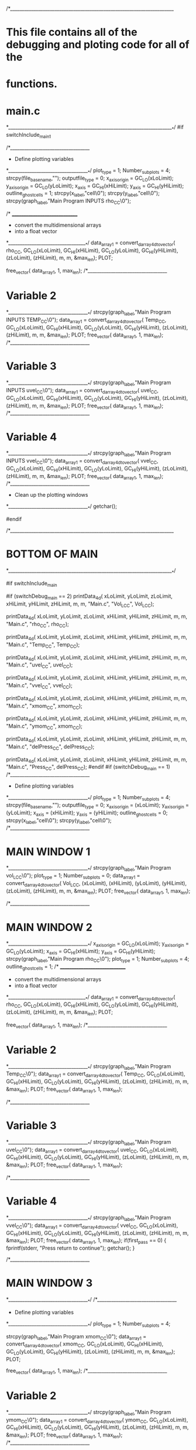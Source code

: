 
/*______________________________________________________________________
*   This file contains all of the debugging and ploting code for all of the
*   functions.
*   main.c
*_______________________________________________________________________*/
#if switchInclude_main_1

        
        /*__________________________________
        * Define plotting variables 
        *___________________________________*/
        plot_type           = 1;
        Number_sub_plots    = 4;
        strcpy(file_basename,"");
        outputfile_type     = 0;
        x_axis_origin       = GC_LO(xLoLimit);
        y_axis_origin       = GC_LO(yLoLimit);
        x_axis              = GC_HI(xHiLimit);
        y_axis              = GC_HI(yHiLimit);
        outline_ghostcells  = 1;
        strcpy(x_label,"cell\0");
        strcpy(y_label,"cell\0");
        strcpy(graph_label,"Main Program INPUTS rho_CC\0");
        
        /* ______________________________
        *  convert the multidimensional arrays 
        *   into a float vector
        *__________________________________*/                    
        data_array1    = convert_darray_4d_to_vector(
                                rho_CC,
                                GC_LO(xLoLimit),       GC_HI(xHiLimit),           GC_LO(yLoLimit),
                                GC_HI(yHiLimit),       (zLoLimit),                (zHiLimit),
                                m,               m,
                                &max_len); 
        PLOT;

        free_vector(    data_array1,       1, max_len);
/*__________________________________
*   Variable 2
*___________________________________*/         
        strcpy(graph_label,"Main Program INPUTS TEMP_CC\0");
        data_array1    = convert_darray_4d_to_vector(
                                Temp_CC,
                                GC_LO(xLoLimit),       GC_HI(xHiLimit),           GC_LO(yLoLimit),
                                GC_HI(yHiLimit),       (zLoLimit),                (zHiLimit),
                                m,               m,
                                &max_len); 
        PLOT;
         free_vector(    data_array1,       1, max_len);
/*__________________________________
*   Variable 3
*___________________________________*/         
        strcpy(graph_label,"Main Program INPUTS uvel_CC\0");
        data_array1    = convert_darray_4d_to_vector(
                                uvel_CC,
                                GC_LO(xLoLimit),       GC_HI(xHiLimit),           GC_LO(yLoLimit),
                                GC_HI(yHiLimit),       (zLoLimit),                 (zHiLimit),
                                m,               m,
                                &max_len); 
        PLOT;
         free_vector(    data_array1,       1, max_len); 
/*__________________________________
*   Variable 4
*___________________________________*/         
        strcpy(graph_label,"Main Program INPUTS vvel_CC\0");
        data_array1    = convert_darray_4d_to_vector(
                                vvel_CC,
                                GC_LO(xLoLimit),       GC_HI(xHiLimit),           GC_LO(yLoLimit),
                                GC_HI(yHiLimit),       (zLoLimit),                 (zHiLimit),
                                m,               m,
                                &max_len); 
        PLOT;
         free_vector(    data_array1,       1, max_len);                              
        /*__________________________________
        *  Clean up the plotting windows
        *___________________________________*/ 
        getchar();
        
       
#endif


/*______________________________________________________________________
*   BOTTOM OF MAIN
*_______________________________________________________________________*/

#if switchInclude_main
    
    #if (switchDebug_main == 2)
        printData_4d(   xLoLimit,       yLoLimit,       zLoLimit,
                        xHiLimit,       yHiLimit,       zHiLimit,
                        m,              m,
                       "Main.c",        "Vol_L_CC",     Vol_L_CC); 
 
         printData_4d(   xLoLimit,      yLoLimit,       zLoLimit,
                        xHiLimit,       yHiLimit,       zHiLimit,
                        m,              m,
                       "Main.c",        "rho_CC",       rho_CC); 
                                             
        printData_4d(   xLoLimit,       yLoLimit,       zLoLimit,
                        xHiLimit,       yHiLimit,       zHiLimit,
                        m,              m,
                       "Main.c",        "Temp_CC",       Temp_CC); 
                       
        printData_4d(   xLoLimit,       yLoLimit,       zLoLimit,
                        xHiLimit,       yHiLimit,       zHiLimit,
                        m,              m,
                       "Main.c",        "uvel_CC",       uvel_CC); 
                       
        printData_4d(   xLoLimit,       yLoLimit,       zLoLimit,
                        xHiLimit,       yHiLimit,       zHiLimit,
                        m,              m,
                       "Main.c",        "vvel_CC",       vvel_CC); 
                       
        printData_4d(   xLoLimit,       yLoLimit,       zLoLimit,
                        xHiLimit,       yHiLimit,       zHiLimit,
                        m,              m,
                       "Main.c",        "xmom_CC",       xmom_CC); 

        printData_4d(   xLoLimit,       yLoLimit,       zLoLimit,
                        xHiLimit,       yHiLimit,       zHiLimit,
                        m,              m,
                       "Main.c",        "ymom_CC",       xmom_CC); 
                         
        printData_4d(   xLoLimit,       yLoLimit,       zLoLimit,
                        xHiLimit,       yHiLimit,       zHiLimit,
                        m,              m,
                       "Main.c",        "delPress_CC",  delPress_CC);   
                       
        printData_4d(   xLoLimit,       yLoLimit,       zLoLimit,
                        xHiLimit,       yHiLimit,       zHiLimit,
                        m,              m,
                       "Main.c",        "Press_CC",  delPress_CC);   
    #endif
    #if (switchDebug_main == 1)           
       /*__________________________________
        * Define plotting variables 
        *___________________________________*/
        plot_type           = 1;
        Number_sub_plots    = 4;
        strcpy(file_basename,"");
        outputfile_type     = 0;
        x_axis_origin       = (xLoLimit);
        y_axis_origin       = (yLoLimit);
        x_axis              = (xHiLimit);
        y_axis              = (yHiLimit);
        outline_ghostcells  = 0;
        strcpy(x_label,"cell\0");
        strcpy(y_label,"cell\0");                       
/*__________________________________
*   MAIN WINDOW 1
*___________________________________*/           
        strcpy(graph_label,"Main Program vol_L_CC\0");
        plot_type           = 1;
        Number_sub_plots    = 0;
        data_array1    = convert_darray_4d_to_vector(
                                Vol_L_CC,
                                (xLoLimit),       (xHiLimit),       (yLoLimit),
                                (yHiLimit),       (zLoLimit),       (zHiLimit),
                                m,                      m,
                                &max_len); 
        PLOT;
         free_vector(    data_array1,       1, max_len); 
         
/*__________________________________
*   MAIN WINDOW 2
*___________________________________*/
        x_axis_origin       = GC_LO(xLoLimit);
        y_axis_origin       = GC_LO(yLoLimit);
        x_axis              = GC_HI(xHiLimit);
        y_axis              = GC_HI(yHiLimit); 
        strcpy(graph_label,"Main Program rho_CC\0");
        plot_type           = 1;
        Number_sub_plots    = 4;
        outline_ghostcells  = 1;        
        /* ______________________________
        *  convert the multidimensional arrays 
        *   into a float vector
        *__________________________________*/                    
        data_array1    = convert_darray_4d_to_vector(
                                rho_CC,
                                GC_LO(xLoLimit),       GC_HI(xHiLimit),  GC_LO(yLoLimit),
                                GC_HI(yHiLimit),       (zLoLimit),       (zHiLimit),
                                m,               m,
                                &max_len);
        PLOT;

        free_vector(    data_array1,       1, max_len);
/*__________________________________
*   Variable 2
*___________________________________*/
        strcpy(graph_label,"Main Program Temp_CC\0");
        data_array1    = convert_darray_4d_to_vector(
                                Temp_CC,
                                GC_LO(xLoLimit),       GC_HI(xHiLimit),  GC_LO(yLoLimit),
                                GC_HI(yHiLimit),       (zLoLimit),      (zHiLimit),
                                m,               m,
                                &max_len);
        PLOT;
         free_vector(    data_array1,       1, max_len);

/*__________________________________
*   Variable 3
*___________________________________*/
        strcpy(graph_label,"Main Program uvel_CC\0");
        data_array1    = convert_darray_4d_to_vector(
                                uvel_CC,
                                GC_LO(xLoLimit),       GC_HI(xHiLimit),  GC_LO(yLoLimit),
                                GC_HI(yHiLimit),       (zLoLimit),      (zHiLimit),
                                m,               m,
                                &max_len); 
        PLOT;
         free_vector(    data_array1,       1, max_len);
               
 
/*__________________________________
*   Variable 4
*___________________________________*/         
        strcpy(graph_label,"Main Program vvel_CC\0");
        data_array1    = convert_darray_4d_to_vector(
                                vvel_CC,
                                GC_LO(xLoLimit),       GC_HI(xHiLimit), GC_LO(yLoLimit),
                                GC_HI(yHiLimit),       (zLoLimit),      (zHiLimit),
                                m,               m,
                                &max_len); 
        PLOT;
         free_vector(    data_array1,       1, max_len); 
        if(first_pass == 0)
        {
            fprintf(stderr, "Press return to continue\n");
            getchar();
        }         
         
                        
/*__________________________________
*   MAIN WINDOW 3
*___________________________________*/        
        /*__________________________________
        * Define plotting variables 
        *___________________________________*/
        plot_type           = 1;
        Number_sub_plots    = 4;
        
        strcpy(graph_label,"Main Program xmom_CC\0");                   
        data_array1    = convert_darray_4d_to_vector(
                                xmom_CC,
                                GC_LO(xLoLimit),       GC_HI(xHiLimit),  GC_LO(yLoLimit),
                                GC_HI(yHiLimit),       (zLoLimit),       (zHiLimit),
                                m,                      m,
                                &max_len);
        PLOT;

        free_vector(    data_array1,       1, max_len);
/*__________________________________
*   Variable 2
*___________________________________*/
        strcpy(graph_label,"Main Program ymom_CC\0");
        data_array1    = convert_darray_4d_to_vector(
                                ymom_CC,
                                GC_LO(xLoLimit),       GC_HI(xHiLimit),  GC_LO(yLoLimit),
                                GC_HI(yHiLimit),       (zLoLimit),       (zHiLimit),
                                m,                      m,
                                &max_len);
        PLOT;
         free_vector(    data_array1,       1, max_len);
/*__________________________________
*   Variable 3
*___________________________________*/
        strcpy(graph_label,"Main Program delPress_CC\0");
        data_array1    = convert_darray_4d_to_vector(
                                delPress_CC,
                                GC_LO(xLoLimit),       GC_HI(xHiLimit),  GC_LO(yLoLimit),
                                GC_HI(yHiLimit),       (zLoLimit),        (zHiLimit),
                                m,                      m,
                                &max_len);
        PLOT;
         free_vector(    data_array1,       1, max_len);
/*__________________________________
*   Variable 4
*___________________________________*/
        strcpy(graph_label,"Main Program press_CC\0");
        data_array1    = convert_darray_4d_to_vector(
                                press_CC,
                                GC_LO(xLoLimit),       GC_HI(xHiLimit),  GC_LO(yLoLimit),
                                GC_HI(yHiLimit),       (zLoLimit),        (zHiLimit),
                                m,                      m,
                                &max_len); 
        PLOT;
         free_vector(    data_array1,       1, max_len); 
        if(first_pass == 0)
        {
            fprintf(stderr, "Press return to continue\n");
            getchar();
        }                                   
/*__________________________________
*   MAIN WINDOW 4
*___________________________________*/ 
/*__________________________________
*   Face centered variables
*___________________________________*/        
        Number_sub_plots    = 3;
        strcpy(graph_label,"main, uvel_FC\0");
        plot_face_centered_data(
                                GC_LO(xLoLimit),        GC_HI(xHiLimit),    GC_LO(yLoLimit),
                                GC_HI(yHiLimit),        (zLoLimit),         (zHiLimit),
                                delX,                   delY,               uvel_FC,
                                x_label,                y_label,            graph_label,
                                outline_ghostcells,     Number_sub_plots,    
                                file_basename,          outputfile_type);
        strcpy(graph_label,"main, vvel_FC\0");
        plot_face_centered_data(
                                GC_LO(xLoLimit),        GC_HI(xHiLimit),    GC_LO(yLoLimit),
                                GC_HI(yHiLimit),        (zLoLimit),         (zHiLimit),
                                delX,                   delY,               vvel_FC,
                                x_label,                y_label,            graph_label,
                                outline_ghostcells,     Number_sub_plots,    
                                file_basename,          outputfile_type);  
                                
        strcpy(graph_label,"main, press_FC\0");
        plot_face_centered_data(
                                GC_LO(xLoLimit),        GC_HI(xHiLimit),    GC_LO(yLoLimit),
                                GC_HI(yHiLimit),        (zLoLimit),         (zHiLimit),
                                delX,                   delY,               press_FC,
                                x_label,                y_label,            graph_label,
                                outline_ghostcells,     Number_sub_plots,    
                                file_basename,          outputfile_type); 
                                
        if(first_pass == 0)
        {
            fprintf(stderr, "Press return to continue\n");
            getchar();
        }                                 
/*__________________________________
*   MAIN WINDOW 5
*___________________________________*/        
/*__________________________________
*  vector plot
*___________________________________*/
        plot_type           = 3;
        Number_sub_plots    = 0;
        strcpy(graph_label,"Main Program Velocity Vector Plot\0");

        data_array1    = convert_darray_4d_to_vector(
                                uvel_CC,
                                GC_LO(xLoLimit),       GC_HI(xHiLimit),  GC_LO(yLoLimit),
                                GC_HI(yHiLimit),       (zLoLimit),      (zHiLimit),
                                m,               m,
                                &max_len); 

        data_array2    = convert_darray_4d_to_vector(
                                vvel_CC,
                                GC_LO(xLoLimit),       GC_HI(xHiLimit), GC_LO(yLoLimit),
                                GC_HI(yHiLimit),       (zLoLimit),      (zHiLimit),
                                m,               m,
                                &max_len); 
        PLOT;
        free_vector(    data_array1,       1, max_len);
        free_vector(    data_array2,       1, max_len);                     
  

         
        /*__________________________________
        *  Clean up the plotting windows
        *___________________________________*/ 
        cpgend(); 
        if(first_pass == 0)
        {
            fprintf(stderr, "Press return to continue\n");
            getchar();
            first_pass = 1;
        } 
    #endif  
#endif





/*______________________________________________________________________
*            LAGRANGIAN_VOL
*_______________________________________________________________________*/
#if switchInclude_lagrangian_vol
    /*printData_4d(   xLoLimit,       yLoLimit,       zLoLimit,
                    xHiLimit,       yHiLimit,       zHiLimit,
                    m,              m,
                       "lagrangian_vol","Vol_L_CC",       Vol_L_CC); */
                       
        /*__________________________________
        * Define plotting variables 
        *___________________________________*/
        plot_type           = 1;
        Number_sub_plots    = 2;
        strcpy(file_basename,"");
        outputfile_type     = 0;
        outline_ghostcells  = 0;
        x_axis_origin       = GC_LO(xLoLimit);
        y_axis_origin       = GC_LO(yLoLimit);
        x_axis              = GC_HI(xHiLimit);
        y_axis              = GC_HI(yHiLimit);
        strcpy(x_label,"x\0");
        strcpy(y_label,"y\0");
        strcpy(graph_label,"Inside Lagrangian_vol\0");
        
        /* ______________________________
        *  convert the multidimensional arrays 
        *   into a float vector
        *__________________________________*/                    
        data_array1    = convert_darray_4d_to_vector(
                                Vol_L_CC,
                                GC_LO(xLoLimit),        GC_HI(xHiLimit),    GC_LO(yLoLimit),
                                GC_HI(yHiLimit),        zLoLimit,           zHiLimit,
                                m,              m,
                                &max_len);
        PLOT;                               
        /*__________________________________
        *  Clean up the plotting windows
        *___________________________________*/ 
        free_vector(    data_array1,       1, max_len);
        
        /* ______________________________
        *  convert the multidimensional arrays 
        *   into a float vector
        *__________________________________*/ 
        strcpy(graph_label,"Div U Inside Lagrangian_vol\0");                   
        data_array1    = convert_darray_3d_to_vector(
                                plot_1,
                                GC_LO(xLoLimit),        GC_HI(xHiLimit),    GC_LO(yLoLimit),
                                GC_HI(yHiLimit),        zLoLimit,           zHiLimit,
                                &max_len);
        PLOT;                               
        /*__________________________________
        *  Clean up the plotting windows
        *___________________________________*/ 
        free_vector(    data_array1,       1, max_len);
                       
#endif 




/*______________________________________________________________________
*           GRADIENT_LIMITER FUNCTION
*_______________________________________________________________________*/

#if switchInclude_Advect_gradient_limiter
    /*__________________________________
    * Define plotting variables 
    *___________________________________*/
    plot_type           = 1;
    Number_sub_plots    = 0;
    strcpy(file_basename,"");
    outputfile_type     = 0;
    outline_ghostcells  = 1;
    x_axis_origin       = GC_LO(xLoLimit);
    y_axis_origin       = GC_LO(yLoLimit);
    x_axis              = GC_HI(xHiLimit);
    y_axis              = GC_HI(yHiLimit);
    strcpy(x_label,"x\0");
    strcpy(y_label,"y\0");
    strcpy(graph_label,"gradient Limiter\0");   
/* ______________________________
*  convert the multidimensional arrays 
*   into a float vector
*__________________________________*/ 
         data_array1    = convert_darray_3d_to_vector(
                                test,
                                GC_LO(xLoLimit),        GC_HI(xHiLimit),    GC_LO(yLoLimit),
                                GC_HI(yHiLimit),        zLoLimit,           zHiLimit,
                                &max_len);                                                                                  
                        
       PLOT;
       
        free_vector(data_array1, 1, max_len);
#endif 




/*______________________________________________________________________
*           ADVECT_Q_OUT_FLUX
*_______________________________________________________________________*/

#if switchInclude_Advect_q_out_flux
    /*__________________________________
    * Define plotting variables 
    *___________________________________*/
    plot_type           = 1;
    Number_sub_plots    = 2;
    strcpy(file_basename,"");
    outputfile_type     = 0;
    x_axis_origin       = GC_LO(xLoLimit);
    y_axis_origin       = GC_LO(yLoLimit);
    x_axis              = GC_HI(xHiLimit);
    y_axis              = GC_HI(yHiLimit);
    outline_ghostcells  = 0;
    strcpy(x_label,"x\0");
    strcpy(y_label,"y\0");
    strcpy(graph_label,"Test inside of q_out_flux\0");   
/* ______________________________
*  convert the multidimensional arrays 
*   into a float vector
*__________________________________*/ 
     data_array1    = convert_darray_3d_to_vector(
                            test,
                            xLoLimit,        xHiLimit,       yLoLimit,
                            yHiLimit,        zLoLimit,       zHiLimit,
                            &max_len);                                   


    PLOT;
    free_vector(data_array1, 1, max_len);
    data_array1    = convert_darray_3d_to_vector(
                            test2,
                            xLoLimit,        xHiLimit,       yLoLimit,
                            yHiLimit,        zLoLimit,       zHiLimit,
                            &max_len);     
                               
    strcpy(graph_label,"Test2 inside of q_out_flux\0"); 
    PLOT;
    
   free_vector(data_array1, 1, max_len);
#endif






/*______________________________________________________________________
*       FIND_Q_VERTEX_MAX_MIN
*_______________________________________________________________________*/
#if switchInclude_find_q_vertex_max
        /*__________________________________
        * Define plotting variables 
        *___________________________________*/
        plot_type           = 2;
        Number_sub_plots    = 4;
        strcpy(file_basename,"");
        outputfile_type     = 0;
        x_axis_origin       = GC_LO(xLoLimit);
        y_axis_origin       = GC_LO(yLoLimit);
        x_axis              = GC_HI(xHiLimit);
        y_axis              = GC_HI(yHiLimit);
        strcpy(x_label,"x\0");
        strcpy(y_label,"y\0");
        strcpy(graph_label,"find_q_vertex_max_min\0");

    for (i = 1; i<= 4; i++)
    { 
        /* ______________________________
        *  convert the multidimensional arrays 
        *   into a float vector
        *__________________________________*/                                 
        data_array1    = convert_darray_4d_to_vector(
                                q_VRTX,
                                xLoLimit,        xHiLimit,       yLoLimit,
                                yHiLimit,        zLoLimit,       zHiLimit,
                                 i,               i,
                                &max_len);                                                              
        x_axis = (double)xHiLimit * delX;                        
 
        PLOT;                               

     }
    
    /*__________________________________
    *   plot the max vertex values
    *___________________________________*/
    outputfile_type     = 0;
    Number_sub_plots    = 2;
    strcpy(file_basename,"qmax");
    
    data_array1    = convert_darray_3d_to_vector(
                                q_VRTX_MAX,
                                GC_LO(xLoLimit),        GC_HI(xHiLimit),    GC_LO(yLoLimit),
                                GC_HI(yHiLimit),        zLoLimit,           zHiLimit,
                                &max_len);                                                              
    x_axis = (double)xHiLimit * delX;                        

    PLOT;                               

    data_array1    = convert_darray_3d_to_vector(
                                q_VRTX_MIN,
                                GC_LO(xLoLimit),        GC_HI(xHiLimit),    GC_LO(yLoLimit),
                                GC_HI(yHiLimit),        zLoLimit,           zHiLimit,
                                &max_len);                                                              
    x_axis = (double)xHiLimit * delX;                        

    PLOT;                               
   
    free_vector(data_array1, 1, max_len);  
#endif





/*______________________________________________________________________
*           ADVECT_Q
*_______________________________________________________________________*/
#if switchInclude_Advect_q 
 /*    advect_verify_conservation(    
                            xLoLimit,       yLoLimit,       zLoLimit,
                            xHiLimit,       yHiLimit,       zHiLimit,
                            q_CC,           m); */
/*     printData_3d(       
                            (xLoLimit),    (yLoLimit),       zLoLimit,
                            (xHiLimit),    (yHiLimit),       zHiLimit,
                            "advect_q",         "sum_q_influx",           test); */
    /*__________________________________
    * Define plotting variables 
    *___________________________________*/
    plot_type           = 1;
    Number_sub_plots    = 2;
    strcpy(file_basename,"");
    outputfile_type     = 0;
    outline_ghostcells  = 1;
    x_axis_origin       = GC_LO(xLoLimit);
    y_axis_origin       = GC_LO(yLoLimit);
    x_axis              = GC_HI(xHiLimit);
    y_axis              = GC_HI(yHiLimit);
    strcpy(x_label,"x\0");
    strcpy(y_label,"y\0");
    strcpy(graph_label,"Inside of advect_q sum_q_outflux WITH GHOSTCELLS\0");  
/* ______________________________
*  convert the multidimensional arrays 
*   into a float vector
*__________________________________*/ 
     data_array1    = convert_darray_3d_to_vector(
                            test,
                            GC_LO(xLoLimit),       GC_HI(xHiLimit),          GC_LO(yLoLimit),
                            GC_HI(yHiLimit),       (zLoLimit),               (zHiLimit),
                            &max_len);                                   
    /*__________________________________
    *   Use the PLOT macro to do the plotting
    *___________________________________*/
    PLOT;
    free_vector(data_array1, 1, max_len);
    
    strcpy(graph_label,"Inside of advect_q sum_q_influx WITH GHOSTCELLS\0");
    data_array1    = convert_darray_3d_to_vector(
                            test2,
                            GC_LO(xLoLimit),       GC_HI(xHiLimit),          GC_LO(yLoLimit),
                            GC_HI(yHiLimit),       (zLoLimit),               (zHiLimit),
                            &max_len);        

    /*__________________________________
    *   Use the PLOT macro to do the plotting
    *___________________________________*/
    PLOT;
    free_vector(data_array1, 1, max_len);
/*     fprintf(stderr, "press return to continue");
    getchar(); */
#endif






/*______________________________________________________________________
*           ADVECT_AND_ADVANCE_IN_TIME
*_______________________________________________________________________*/
#if switchInclude_advect_and_advance_in_time
#if (switchDebug_advect_and_advance_in_time == 1)
/*     printData_4d(       GC_LO(xLoLimit),    GC_LO(yLoLimit),       zLoLimit,
                        GC_HI(xHiLimit),    GC_HI(yHiLimit),       zHiLimit,
                        m,           m,
                        "advect_and_advance_in_time","rho_CC",    rho_CC);
    printData_4d(       GC_LO(xLoLimit),    GC_LO(yLoLimit),       zLoLimit,
                        GC_HI(xHiLimit),    GC_HI(yHiLimit),       zHiLimit,
                        m,           m,
                        "advect_and_advance_in_time","ymom_CC",    ymom_CC);
                       
    printData_4d(       GC_LO(xLoLimit),    GC_LO(yLoLimit),       zLoLimit,
                        GC_HI(xHiLimit),    GC_HI(yHiLimit),       zHiLimit,
                        m,           m,
                        "advect_and_advance_in_time","advct_ymom_CC",    advct_ymom_CC);
                       
    printData_4d(       GC_LO(xLoLimit),    GC_LO(yLoLimit),       zLoLimit,
                        GC_HI(xHiLimit),    GC_HI(yHiLimit),       zHiLimit,
                        m,            m,
                        "advect_and_advance_in_time","yvel_CC",      vvel_CC); */
                       
                    
/* #endif
#if (switchDebug_advect_and_advance_in_time == 2)   */
        /*__________________________________
        * Define plotting variables 
        *___________________________________*/
        plot_type           = 1;
        Number_sub_plots    = 4;
        strcpy(file_basename,"");
        outputfile_type     = 0;
        x_axis_origin       = GC_LO(xLoLimit);
        y_axis_origin       = GC_LO(yLoLimit);
        x_axis              = GC_HI(xHiLimit);
        y_axis              = GC_HI(yHiLimit);
        outline_ghostcells  = 1;
        strcpy(x_label,"cell\0");
        strcpy(y_label,"cell\0");
        strcpy(graph_label,"advect_and_advance_in_time, rho_CC\0");
/*__________________________________
*   Variable 1
*___________________________________*/                   
        data_array1    = convert_darray_4d_to_vector(
                                rho_CC,
                                GC_LO(xLoLimit),       GC_HI(xHiLimit),           GC_LO(yLoLimit),
                                GC_HI(yHiLimit),       (zLoLimit),                (zHiLimit),
                                m,                      m,                          &max_len);
        PLOT;
        free_vector(    data_array1,       1, max_len);
/*__________________________________
*   Variable 2
*___________________________________*/         
        strcpy(graph_label,"ymom_CC\0");
        data_array1    = convert_darray_4d_to_vector(
                                ymom_CC,
                                GC_LO(xLoLimit),       GC_HI(xHiLimit),           GC_LO(yLoLimit),
                                GC_HI(yHiLimit),       (zLoLimit),                (zHiLimit),
                                m,                      m,                          &max_len);
        PLOT;
        free_vector(    data_array1,       1, max_len);
/*__________________________________
*   Variable 3
*___________________________________*/         
        strcpy(graph_label,"int_eng_CC\0");
        data_array1    = convert_darray_4d_to_vector(
                                int_eng_CC,
                                GC_LO(xLoLimit),       GC_HI(xHiLimit),           GC_LO(yLoLimit),
                                GC_HI(yHiLimit),       (zLoLimit),                 (zHiLimit),
                                m,                      m,                          &max_len);
        PLOT;
        free_vector(    data_array1,       1, max_len); 
/*__________________________________
*   Variable 4
*___________________________________*/         
        strcpy(graph_label,"advct_int_eng_CC\0");
        data_array1    = convert_darray_4d_to_vector(
                                advct_int_eng_CC,
                                GC_LO(xLoLimit),       GC_HI(xHiLimit),           GC_LO(yLoLimit),
                                GC_HI(yHiLimit),       (zLoLimit),                 (zHiLimit),
                                m,                      m,                         &max_len);
        PLOT;
        free_vector(    data_array1,       1, max_len);
#endif
#endif

/*______________________________________________________________________
*           PRESSURE_ITERATION
*_______________________________________________________________________*/
#if switchInclude_pressure_interation

    printData_6d(       xLoLimit,           yLoLimit,       zLoLimit,
                        xHiLimit,           yHiLimit,       zHiLimit,
                        RIGHT,              LEFT,
                        m,                  m,
                       "pressure_interation",     
                       "Uvel_FC",           uvel_FC,        0);

                        

    
    printData_6d(       xLoLimit,           yLoLimit,       zLoLimit,
                        xHiLimit,           yHiLimit,       zHiLimit,
                        TOP,                BOTTOM,
                        m,                  m,
                       "pressure_interation",    
                       "Vvel_FC",           vvel_FC,        0);
                       
    printData_4d(       xLoLimit,           yLoLimit,       zLoLimit,
                        xHiLimit,           yHiLimit,       zHiLimit,
                        m,                  m,
                       "pressure_interation",     
                       "Press_CC",          press_CC);
                       
    printData_4d(       xLoLimit,           yLoLimit,       zLoLimit,
                        xHiLimit,           yHiLimit,       zHiLimit,
                        m,                  m,
                       "pressure_interation",     
                       "delPress_CC",          delPress_CC);
                              
        /*__________________________________
        * Define plotting variables 
        *___________________________________*/
        plot_type           = 1;
        Number_sub_plots    = 2;
        strcpy(file_basename,"");
        outputfile_type     = 0;
        x_axis_origin       = GC_LO(xLoLimit);
        y_axis_origin       = GC_LO(yLoLimit);
        x_axis              = GC_HI(xHiLimit);
        y_axis              = GC_HI(yHiLimit);
        outline_ghostcells  = 1;
        strcpy(x_label,"cell\0");
        strcpy(y_label,"cell\0");

/*__________________________________
*   Variable 1
*___________________________________*/   
        strcpy(graph_label,"pressure_iteration, press_CC\0");                
        data_array1    = convert_darray_4d_to_vector(
                                press_CC,
                                GC_LO(xLoLimit),       GC_HI(xHiLimit),     GC_LO(yLoLimit),
                                GC_HI(yHiLimit),       (zLoLimit),          (zHiLimit),
                                m,                      m,
                                &max_len);
        PLOT;
        free_vector(    data_array1,       1, max_len);
/*__________________________________
*   Variable 2
*___________________________________*/
        strcpy(graph_label,"pressure_iteration, del_press_CC\0");
        data_array1    = convert_darray_4d_to_vector(
                                delPress_CC,
                                GC_LO(xLoLimit),       GC_HI(xHiLimit),     GC_LO(yLoLimit),
                                GC_HI(yHiLimit),       (zLoLimit),          (zHiLimit),
                                m,                      m,
                                &max_len);
        PLOT;
        free_vector(    data_array1,       1, max_len);
        fprintf(stderr,"press return to continue\n");
        getchar();
/*__________________________________
*   Variable 3
*___________________________________*/

        Number_sub_plots    = 2;
        strcpy(graph_label,"pressure_iteration, uvel_FC\0");
        plot_face_centered_data(
                                GC_LO(xLoLimit),        GC_HI(xHiLimit),    GC_LO(yLoLimit),
                                GC_HI(yHiLimit),        (zLoLimit),         (zHiLimit),
                                delX,                   delY,               uvel_FC,
                                x_label,                y_label,            graph_label,
                                outline_ghostcells,     Number_sub_plots,    
                                file_basename,          outputfile_type);
/*__________________________________
*   Variable 4
*___________________________________*/
        strcpy(graph_label,"pressure_iteration, vvel_FC\0");
        plot_face_centered_data(
                                GC_LO(xLoLimit),        GC_HI(xHiLimit),    GC_LO(yLoLimit),
                                GC_HI(yHiLimit),        (zLoLimit),         (zHiLimit),
                                delX,                   delY,               vvel_FC,
                                x_label,                y_label,            graph_label,
                                outline_ghostcells,     Number_sub_plots,    
                                file_basename,          outputfile_type);
        putenv("PGPLOT_ITERATING_NOW=0");
        fprintf(stderr,"press return to continue\n");
        getchar();
        
                              
#endif
/*______________________________________________________________________
*       ITERATIVE PRESSURE SOLVER (VEL_INITIAL_ITERATION)
*______________________________________________________________________*/

#if switchInclude_vel_initial_iteration 
   
    printData_4d(       GC_LO(xLoLimit),       GC_LO(yLoLimit),      zLoLimit,
                        GC_HI(xHiLimit),       GC_HI(yHiLimit),       zHiLimit,
                        m,              m,
                        "Pressure vel_initial_iteration",     
                        "Press_CC",      press_CC);       
    
    printData_6d(       xLo,       yLo,      zLoLimit,
                        xHi,       yHi,       zHiLimit,
                        RIGHT,          LEFT,
                        m,              m,
                        "Pressure vel_initial_iteration",     
                        "Uvel_FC",      uvel_FC,        0);
    
    printData_6d(       xLo,       yLo,       zLoLimit,
                        xHi,       yHi,       zHiLimit,
                        TOP,            BOTTOM,
                        m,              m,
                        "Pressure vel_initial_iteration",     
                        "Vvel_FC",  vvel_FC,            0);
                        
#endif


/*______________________________________________________________________
*           ACCUMULATE_MOMENTUM_SOURCES_SINKS
*_______________________________________________________________________*/
#if switchInclude_accumulate_momentum_source_sinks
                              
        /*__________________________________
        * Define plotting variables 
        *___________________________________*/
        plot_type           = 1;
        Number_sub_plots    = 1;
        strcpy(file_basename,"");
        outputfile_type     = 0;
        x_axis_origin       = GC_LO(xLoLimit);
        y_axis_origin       = GC_LO(yLoLimit);
        x_axis              = GC_HI(xHiLimit);
        y_axis              = GC_HI(yHiLimit);
        outline_ghostcells  = 1;
        strcpy(x_label,"cell\0");
        strcpy(y_label,"cell\0");
 
/*__________________________________
*   Variable 1
*___________________________________*/   
        strcpy(graph_label,"accumulate_momentum_source_sinks, xmom_source_CC\0");                
        data_array1    = convert_darray_4d_to_vector(
                                xmom_source,
                                GC_LO(xLoLimit),       GC_HI(xHiLimit),     GC_LO(yLoLimit),
                                GC_HI(yHiLimit),       (zLoLimit),          (zHiLimit),
                                m,                      m,
                                &max_len);
        PLOT;
        free_vector(    data_array1,       1, max_len);
/*__________________________________
*   Variable 2
*___________________________________*/
/*         strcpy(graph_label,"pressure_iteration, del_press_CC\0");
        data_array1    = convert_darray_3d_to_vector(
                                delPress_CC,
                                GC_LO(xLoLimit),       GC_HI(xHiLimit),     GC_LO(yLoLimit),
                                GC_HI(yHiLimit),       (zLoLimit),          (zHiLimit),
                                &max_len);
        PLOT;
        free_vector(    data_array1,       1, max_len);
        
        getchar(); */
        fprintf(stderr,"press return to continue \n");
                              
#endif





/*______________________________________________________________________
*           EQUATION_OF_STATE
*_______________________________________________________________________*/
#if switchInclude_equation_of_state
                              
        /*__________________________________
        * Define plotting variables 
        *___________________________________*/
        plot_type           = 1;
        Number_sub_plots    = 1;
        strcpy(file_basename,"");
        outputfile_type     = 0;
        x_axis_origin       = GC_LO(xLoLimit);
        y_axis_origin       = GC_LO(yLoLimit);
        x_axis              = GC_HI(xHiLimit);
        y_axis              = GC_HI(yHiLimit);
        outline_ghostcells  = 1;
        strcpy(x_label,"cell\0");
        strcpy(y_label,"cell\0");
 
/*__________________________________
*   Variable 1
*___________________________________*/   
        strcpy(graph_label,"equation_of_state, Press_CC\0");                
        data_array1    = convert_darray_4d_to_vector(
                                press_CC,
                                GC_LO(xLoLimit),       GC_HI(xHiLimit),     GC_LO(yLoLimit),
                                GC_HI(yHiLimit),       (zLoLimit),          (zHiLimit),
                                m,                      m,
                                &max_len);
        PLOT;
        free_vector(    data_array1,       1, max_len);
/*__________________________________
*   Variable 2
*   CURRENTLY NOT USED
*___________________________________*/
/*         strcpy(graph_label,"pressure_iteration, del_press_CC\0");
        data_array1    = convert_darray_3d_to_vector(
                                delPress_CC,
                                GC_LO(xLoLimit),       GC_HI(xHiLimit),     GC_LO(yLoLimit),
                                GC_HI(yHiLimit),       (zLoLimit),          (zHiLimit),
                                &max_len);
        PLOT;
        free_vector(    data_array1,       1, max_len);
        
        getchar(); */
        fprintf(stderr,"press return to continue \n");
                              
#endif
/*______________________________________________________________________
*           Interpolate_vel_CC_to_FC
*_______________________________________________________________________*/
#if switchInclude_compute_face_centered_velocities
    stay_or_go = *getenv("PGPLOT_PLOTTING_ON_OFF");
    if (stay_or_go == '1')
    {                              
        /*__________________________________
        * Define plotting variables 
        *___________________________________*/
        plot_type           = 1;
        Number_sub_plots    = 4;
        strcpy(file_basename,"");
        outputfile_type     = 0;
        x_axis_origin       = GC_LO(xLoLimit);
        y_axis_origin       = GC_LO(yLoLimit);
        x_axis              = GC_HI(xHiLimit);
        y_axis              = GC_HI(yHiLimit);
        outline_ghostcells  = 1;
        strcpy(x_label,"cell\0");
        strcpy(y_label,"cell\0");
/*__________________________________
*   Variable 1
*___________________________________*/   
        strcpy(graph_label,"compute_face_centered_velocities, rho_CC\0");                
        data_array1    = convert_darray_4d_to_vector(
                                rho_CC,
                                GC_LO(xLoLimit),       GC_HI(xHiLimit),     GC_LO(yLoLimit),
                                GC_HI(yHiLimit),       (zLoLimit),          (zHiLimit),
                                m,                      m,
                                &max_len);
        PLOT;
        free_vector(    data_array1,       1, max_len);
        
        strcpy(graph_label,"uvel_CC\0");                
        data_array1    = convert_darray_4d_to_vector(
                                uvel_CC,
                                GC_LO(xLoLimit),       GC_HI(xHiLimit),     GC_LO(yLoLimit),
                                GC_HI(yHiLimit),       (zLoLimit),          (zHiLimit),
                                m,                      m,
                                &max_len);
        PLOT;
        free_vector(    data_array1,       1, max_len);
        
        strcpy(graph_label,"vvel_CC\0");                
        data_array1    = convert_darray_4d_to_vector(
                                vvel_CC,
                                GC_LO(xLoLimit),       GC_HI(xHiLimit),     GC_LO(yLoLimit),
                                GC_HI(yHiLimit),       (zLoLimit),          (zHiLimit),
                                m,                      m,
                                &max_len);
        PLOT;
        free_vector(    data_array1,       1, max_len);
        
        strcpy(graph_label,"wvel_CC\0");                
        data_array1    = convert_darray_4d_to_vector(
                                wvel_CC,
                                GC_LO(xLoLimit),       GC_HI(xHiLimit),     GC_LO(yLoLimit),
                                GC_HI(yHiLimit),       (zLoLimit),          (zHiLimit),
                                m,                      m,
                                &max_len);
        PLOT;
        free_vector(    data_array1,       1, max_len);
        
        if(first_pass == 0)
        {
            fprintf(stderr, "Press return to continue\n");
            getchar();
        }        
/*__________________________________
*   Face centered velocities
*___________________________________*/        
        Number_sub_plots    = 2;
        strcpy(graph_label,"compute_face_centered_velocities, uvel_FC\0");
        plot_face_centered_data(
                                GC_LO(xLoLimit),        GC_HI(xHiLimit),    GC_LO(yLoLimit),
                                GC_HI(yHiLimit),        (zLoLimit),         (zHiLimit),
                                delX,                   delY,               uvel_FC,
                                x_label,                y_label,            graph_label,
                                outline_ghostcells,     Number_sub_plots,    
                                file_basename,          outputfile_type);
        strcpy(graph_label,"compute_face_centered_velocities, vvel_FC\0");
        plot_face_centered_data(
                                GC_LO(xLoLimit),        GC_HI(xHiLimit),    GC_LO(yLoLimit),
                                GC_HI(yHiLimit),        (zLoLimit),         (zHiLimit),
                                delX,                   delY,               vvel_FC,
                                x_label,                y_label,            graph_label,
                                outline_ghostcells,     Number_sub_plots,    
                                file_basename,          outputfile_type); 
        if(first_pass == 0)
        {
            fprintf(stderr, "Press return to continue\n");
            getchar();
            first_pass =1;
        }
        
    }        
#endif

/*______________________________________________________________________
*   Pressure_PCGMG
*_______________________________________________________________________*/
#if switchInclude_pressure_PCG

/*__________________________________
*   Now extract the values
*   from PETSC
*___________________________________*/
    mat = 1;
    ierr = VecGetArray(userctx.b,           &array_1);                                      CHKERRA(ierr);
    ierr = VecGetArray(userctx.stencil.an,  &array_2);                                      CHKERRA(ierr);
    ierr = VecGetArray(userctx.stencil.as,  &array_3);                                      CHKERRA(ierr);
    ierr = VecGetArray(userctx.stencil.ae,  &array_4);                                      CHKERRA(ierr);
    ierr = VecGetArray(userctx.stencil.aw,  &array_5);                                      CHKERRA(ierr);
    ierr = VecGetArray(userctx.stencil.ap,  &array_6);                                      CHKERRA(ierr);
    
    for ( k = zLoLimit; k <= zHiLimit; k++)
    {
        for ( j = yLoLimit; j <= yHiLimit; j++)
        {
            for ( i = xLoLimit; i <= xHiLimit; i++)
            { 
            /*__________________________________
            * map a 3d array to a 1d vector
            *___________________________________*/
            index = (i-xLoLimit) + (j-yLoLimit)*(xHiLimit-xLoLimit+1);                  /* 2D       */
            index = index + (k - zLoLimit)*(xHiLimit-xLoLimit+1)*(yHiLimit-yLoLimit+1); /* 3D       */ 
            plot_1[i][j][k]   = array_1[index];
            plot_2[i][j][k]   = array_2[index];
            plot_3[i][j][k]   = array_3[index];
            plot_4[i][j][k]   = array_4[index];
            plot_5[i][j][k]   = array_5[index];
            plot_6[i][j][k]   = array_6[index];
            }
        }
    }
    ierr = VecRestoreArray(userctx.b,           &array_1);                                  CHKERRA(ierr);
    ierr = VecRestoreArray(userctx.stencil.an,  &array_2);                                  CHKERRA(ierr);
    ierr = VecRestoreArray(userctx.stencil.as,  &array_3);                                  CHKERRA(ierr);
    ierr = VecRestoreArray(userctx.stencil.ae,  &array_4);                                  CHKERRA(ierr);
    ierr = VecRestoreArray(userctx.stencil.aw,  &array_5);                                  CHKERRA(ierr);
    ierr = VecRestoreArray(userctx.stencil.ap,  &array_6);                                  CHKERRA(ierr);

    
    printData_4d(       
                            (xLoLimit),    (yLoLimit),       zLoLimit,
                            (xHiLimit),    (yHiLimit),       zHiLimit,
                            mat,            mat,
                            "PCGMG","delPress_CC",       delPress_CC);
    printData_3d(       
                            (xLoLimit),    (yLoLimit),       zLoLimit,
                            (xHiLimit),    (yHiLimit),       zHiLimit,
                            "PCGMG","Divergence of face centered vel.",       plot_1);
    printData_3d(       
                            (xLoLimit),    (yLoLimit),       zLoLimit,
                            (xHiLimit),    (yHiLimit),       zHiLimit,
                            "PCGMG","an",       plot_2);
    printData_3d(       
                            (xLoLimit),    (yLoLimit),       zLoLimit,
                            (xHiLimit),    (yHiLimit),       zHiLimit,
                            "PCGMG","as",       plot_3);
                            
    printData_3d(       
                            (xLoLimit),    (yLoLimit),       zLoLimit,
                            (xHiLimit),    (yHiLimit),       zHiLimit,
                            "PCGMG","ae",       plot_4);
    printData_3d(       
                            (xLoLimit),    (yLoLimit),       zLoLimit,
                            (xHiLimit),    (yHiLimit),       zHiLimit,
                            "PCGMG","aw",       plot_5);


                              
    /*__________________________________
    * Define plotting variables 
    *___________________________________*/
    plot_type           = 1;
    Number_sub_plots    = 4;
    strcpy(file_basename,"");
    outputfile_type     = 0;
    x_axis_origin       = (xLoLimit);
    y_axis_origin       = (yLoLimit);
    x_axis              = (xHiLimit);
    y_axis              = (yHiLimit);
    outline_ghostcells  = 0;
    strcpy(x_label,"cell\0");
    strcpy(y_label,"cell\0");
 
/*__________________________________
*  Window 1
*___________________________________*/   
        strcpy(graph_label,"PCGMG,NoGhostCells delPress_CC\0");                
        data_array1    = convert_darray_4d_to_vector(
                                delPress_CC,
                                (xLoLimit),       (xHiLimit),         (yLoLimit),
                                (yHiLimit),       (zLoLimit),         (zHiLimit),
                                mat,                      mat,
                                &max_len);
        PLOT;
        free_vector(    data_array1,       1, max_len);
 
        strcpy(graph_label,"Divergence of (*)vel_GC\0");                
        data_array1    = convert_darray_3d_to_vector(
                                plot_1,
                                (xLoLimit),       (xHiLimit),          (yLoLimit),
                                (yHiLimit),       (zLoLimit),          (zHiLimit),
                                &max_len);
        PLOT;
        free_vector(    data_array1,       1, max_len);
        
        strcpy(graph_label,"stencil an\0");         
        data_array1    = convert_darray_3d_to_vector(
                                plot_2,
                                (xLoLimit),       (xHiLimit),          (yLoLimit),
                                (yHiLimit),       (zLoLimit),          (zHiLimit),
                                &max_len);
        PLOT;
        free_vector(    data_array1,       1, max_len);  
        
        strcpy(graph_label,"stencil as\0");         
        data_array1    = convert_darray_3d_to_vector(
                                plot_3,
                                (xLoLimit),       (xHiLimit),          (yLoLimit),
                                (yHiLimit),       (zLoLimit),          (zHiLimit),
                                &max_len);
        PLOT;
        free_vector(    data_array1,       1, max_len); 
        fprintf(stderr,"press return to continue \n");
        getchar(); 
/*__________________________________
*  Window 2
*___________________________________*/
        Number_sub_plots    = 3;   
        strcpy(graph_label,"stencil ae\0");                
        data_array1    = convert_darray_3d_to_vector(
                                plot_4,
                                (xLoLimit),       (xHiLimit),          (yLoLimit),
                                (yHiLimit),       (zLoLimit),          (zHiLimit),
                                &max_len);
        PLOT;
        free_vector(    data_array1,       1, max_len);
 
        strcpy(graph_label,"stencil aw\0");                
        data_array1    = convert_darray_3d_to_vector(
                                plot_5,
                                (xLoLimit),       (xHiLimit),          (yLoLimit),
                                (yHiLimit),       (zLoLimit),          (zHiLimit),
                                &max_len);
        PLOT;
        free_vector(    data_array1,       1, max_len);
        
        strcpy(graph_label,"stencil ap\0");         
        data_array1    = convert_darray_3d_to_vector(
                                plot_6,
                                (xLoLimit),       (xHiLimit),          (yLoLimit),
                                (yHiLimit),       (zLoLimit),          (zHiLimit),
                                &max_len);
        PLOT;
        free_vector(    data_array1,       1, max_len);          
              
        fprintf(stderr,"press return to continue \n");
        getchar();
       
#endif
/*______________________________________________________________________
*           PRESSURE_RESIDUAL
*_______________________________________________________________________*/
#if switchInclude_press_eq_residual
    #if (switchDebug_press_eq_residual == 1)
    
    printData_3d(       
                            (xLoLimit),    (yLoLimit),       zLoLimit,
                            (xHiLimit),    (yHiLimit),       zHiLimit,
                            "press_residual","div_vel_FC",   plot_1);
    printData_3d(       
                            (xLoLimit),    (yLoLimit),       zLoLimit,
                            (xHiLimit),    (yHiLimit),       zHiLimit,
                            "press_residual","delPress_CC", plot_2);
    printData_3d(       
                            (xLoLimit),    (yLoLimit),       zLoLimit,
                            (xHiLimit),    (yHiLimit),       zHiLimit,
                            "press_residual","residual",    plot_3);
    fprintf(stderr,"press return to continue \n");
    getchar();
#endif  
#if (switchDebug_press_eq_residual == 2)                                    
        /*__________________________________
        * Define plotting variables 
        *___________________________________*/
        plot_type           = 1;
        Number_sub_plots    = 3;
        strcpy(file_basename,"");
        outputfile_type     = 0;
        x_axis_origin       = (xLoLimit);
        y_axis_origin       = (yLoLimit);
        x_axis              = (xHiLimit);
        y_axis              = (yHiLimit);
        outline_ghostcells  = 0;
        strcpy(x_label,"cell\0");
        strcpy(y_label,"cell\0");
 
/*__________________________________
*   Variable 1
*___________________________________*/   
        strcpy(graph_label,"press_eq_residual, div_vel_FC\0");                
        data_array1    = convert_darray_3d_to_vector(
                                plot_1,
                                (xLoLimit),       (xHiLimit),           (yLoLimit),
                                (yHiLimit),       (zLoLimit),           (zHiLimit),
                                &max_len);
        PLOT;
        free_vector(    data_array1,       1, max_len);
/*__________________________________
*   Variable 2
*___________________________________*/   
        strcpy(graph_label,"delPress_CC\0");                
        data_array1    = convert_darray_3d_to_vector(
                                plot_2,
                                (xLoLimit),       (xHiLimit),           (yLoLimit),
                                (yHiLimit),       (zLoLimit),           (zHiLimit),
                                &max_len);
        PLOT;
        free_vector(    data_array1,       1, max_len);
/*__________________________________
*   Variable 3
*___________________________________*/   
        strcpy(graph_label,"fabs(delPress_dt + div_vel_FC)\0");                
        data_array1    = convert_darray_3d_to_vector(
                                plot_3,
                                (xLoLimit),       (xHiLimit),           (yLoLimit),
                                (yHiLimit),       (zLoLimit),           (zHiLimit),
                                &max_len);
        PLOT;
        free_vector(    data_array1,       1, max_len);
        
        
        if(first_pass == 0)
        {
            fprintf(stderr, "Press return to continue\n");
            getchar();
            first_pass =1;
        }
    #endif                              
#endif



/*______________________________________________________________________
*   SHEAR_STRESS.C
*_______________________________________________________________________*/
#if switchInclude_shear_stress_Xdir

        /*__________________________________
        * Define plotting variables 
        *___________________________________*/
        Number_sub_plots    = 0;
        strcpy(file_basename,"");
        outputfile_type     = 0;
        outline_ghostcells  = 0;
        strcpy(x_label,"x\0");
        strcpy(y_label,"y\0"); 
/*__________________________________
*   Face centered variables
*___________________________________*/        
        strcpy(graph_label,"shear_stress_Xdir, tau_XX and tau_YX\0");
        plot_face_centered_data(
                                GC_LO(xLoLimit),        GC_HI(xHiLimit),    GC_LO(yLoLimit),
                                GC_HI(yHiLimit),        (zLoLimit),         (zHiLimit),
                                delX,                   delY,               tau_X_FC,
                                x_label,                y_label,            graph_label,
                                outline_ghostcells,     Number_sub_plots,    
                                file_basename,          outputfile_type);
        /*__________________________________
        * QUITE FULLWARN COMMENTS       
        *___________________________________*/
        plot_type = plot_type;      x_axis_origin = x_axis_origin;       y_axis_origin = y_axis_origin;
        x_axis = x_axis;            y_axis = y_axis;                    max_len = max_len;
        data_array1 = data_array1;
        if(first_pass == 0)
        {
            fprintf(stderr, "Press return to continue\n");
            getchar();
        }                        
#endif
/*__________________________________
*   SHEAR_STRESS_YDIR
*___________________________________*/
#if switchInclude_shear_stress_Ydir

        /*__________________________________
        * Define plotting variables 
        *___________________________________*/
        Number_sub_plots    = 0;
        strcpy(file_basename,"");
        outputfile_type     = 0;
        outline_ghostcells  = 0;
        strcpy(x_label,"x\0");
        strcpy(y_label,"y\0"); 
/*__________________________________
*   Face centered variables
*___________________________________*/        
        strcpy(graph_label,"shear_stress_Ydir, tau_XY and tau_XY\0");
        plot_face_centered_data(
                                GC_LO(xLoLimit),        GC_HI(xHiLimit),    GC_LO(yLoLimit),
                                GC_HI(yHiLimit),        (zLoLimit),         (zHiLimit),
                                delX,                   delY,               tau_Y_FC,
                                x_label,                y_label,            graph_label,
                                outline_ghostcells,     Number_sub_plots,    
                                file_basename,          outputfile_type);
        /*__________________________________
        * QUITE FULLWARN COMMENTS       
        *___________________________________*/
        plot_type = plot_type;      x_axis_origin = x_axis_origin;       y_axis_origin = y_axis_origin;
        x_axis = x_axis;            y_axis = y_axis;                    max_len = max_len;
        data_array1 = data_array1;

        if(first_pass == 0)
        {
            fprintf(stderr, "Press return to continue\n");
            getchar();
        } 
                               
#endif
